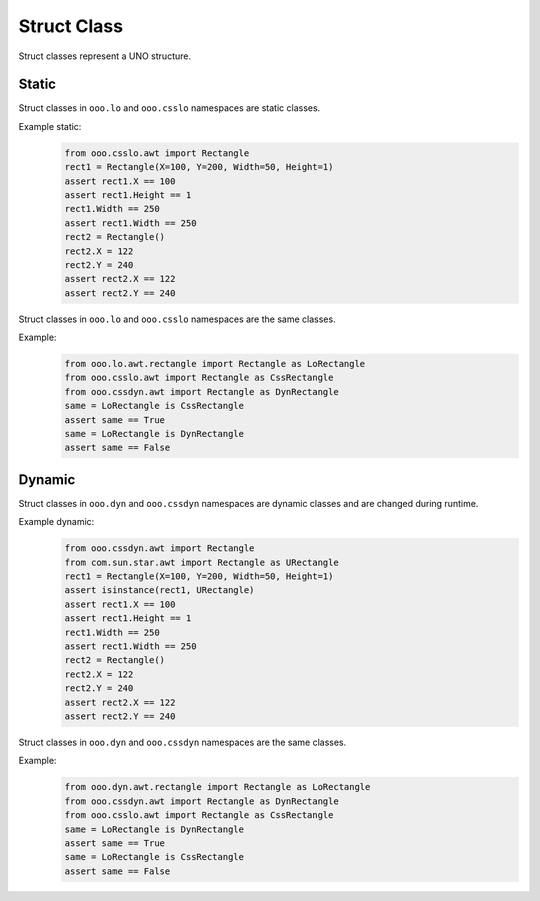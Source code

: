 ============
Struct Class
============

Struct classes represent a UNO structure.

Static
======

Struct classes in ``ooo.lo`` and ``ooo.csslo`` namespaces are static classes.

Example static:
    .. code-block:: python

        from ooo.csslo.awt import Rectangle
        rect1 = Rectangle(X=100, Y=200, Width=50, Height=1)
        assert rect1.X == 100
        assert rect1.Height == 1
        rect1.Width == 250
        assert rect1.Width == 250
        rect2 = Rectangle()
        rect2.X = 122
        rect2.Y = 240
        assert rect2.X == 122
        assert rect2.Y == 240

Struct classes in ``ooo.lo`` and ``ooo.csslo`` namespaces are the same classes.

Example:
    .. code-block:: python

        from ooo.lo.awt.rectangle import Rectangle as LoRectangle
        from ooo.csslo.awt import Rectangle as CssRectangle
        from ooo.cssdyn.awt import Rectangle as DynRectangle
        same = LoRectangle is CssRectangle
        assert same == True
        same = LoRectangle is DynRectangle
        assert same == False

Dynamic
=======


Struct classes in ``ooo.dyn`` and ``ooo.cssdyn`` namespaces are dynamic classes
and are changed during runtime.

Example dynamic:
    .. code-block:: python

        from ooo.cssdyn.awt import Rectangle
        from com.sun.star.awt import Rectangle as URectangle
        rect1 = Rectangle(X=100, Y=200, Width=50, Height=1)
        assert isinstance(rect1, URectangle)
        assert rect1.X == 100
        assert rect1.Height == 1
        rect1.Width == 250
        assert rect1.Width == 250
        rect2 = Rectangle()
        rect2.X = 122
        rect2.Y = 240
        assert rect2.X == 122
        assert rect2.Y == 240

Struct classes in ``ooo.dyn`` and ``ooo.cssdyn`` namespaces are the same classes.

Example:
    .. code-block:: python

        from ooo.dyn.awt.rectangle import Rectangle as LoRectangle
        from ooo.cssdyn.awt import Rectangle as DynRectangle
        from ooo.csslo.awt import Rectangle as CssRectangle
        same = LoRectangle is DynRectangle
        assert same == True
        same = LoRectangle is CssRectangle
        assert same == False